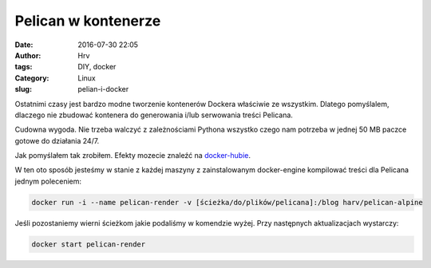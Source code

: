 Pelican w kontenerze
####################
:date: 2016-07-30 22:05
:author: Hrv
:tags: DIY, docker
:Category: Linux
:slug: pelian-i-docker

Ostatnimi czasy jest bardzo modne tworzenie kontenerów Dockera właściwie ze wszystkim. Dlatego pomyślalem, dlaczego nie zbudować kontenera do generowania i/lub serwowania treści Pelicana. 

Cudowna wygoda. Nie trzeba walczyć z zależnościami Pythona wszystko czego nam potrzeba w jednej 50 MB paczce gotowe do działania 24/7. 

Jak pomyślałem tak zrobiłem. Efekty mozecie znaleźć na docker-hubie_.

.. _docker-hubie: https://hub.docker.com/u/harv/

W ten oto sposób jesteśmy w stanie z każdej maszyny z zainstalowanym docker-engine kompilować treści dla Pelicana jednym poleceniem:

.. code-block:: bash

	docker run -i --name pelican-render -v [ścieżka/do/plików/pelicana]:/blog harv/pelican-alpine

Jeśli pozostaniemy wierni ścieżkom jakie podaliśmy w komendzie wyżej. Przy następnych aktualizacjach wystarczy:

.. code-block:: bash

	docker start pelican-render


